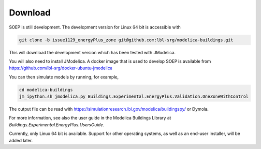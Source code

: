 .. _sec_download:

Download
--------

SOEP is still development. The development version for Linux 64 bit is accessible with

.. code-block:: bash

   git clone -b issue1129_energyPlus_zone git@github.com:lbl-srg/modelica-buildings.git

This will download the development version which has been tested with JModelica.

You will also need to install JModelica. A docker image that is used to develop SOEP
is available from https://github.com/lbl-srg/docker-ubuntu-jmodelica

You can then simulate models by running, for example,

.. code-block:: bash

   cd modelica-buildings
   jm_ipython.sh jmodelica.py Buildings.Experimental.EnergyPlus.Validation.OneZoneWithControl

The output file can be read with https://simulationresearch.lbl.gov/modelica/buildingspy/ or
Dymola.

For more information, see also the user guide in the Modelica Buildings Library at
`Buildings.Experimental.EnergyPlus.UsersGuide`.

Currently, only Linux 64 bit is available. Support for other operating systems,
as well as an end-user installer, will be added later.
